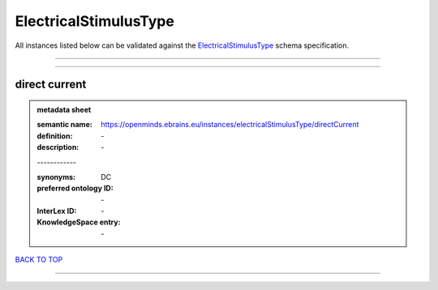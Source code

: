 ######################
ElectricalStimulusType
######################

All instances listed below can be validated against the `ElectricalStimulusType <https://openminds-documentation.readthedocs.io/en/latest/specifications/controlledTerms/electricalStimulusType.html>`_ schema specification.

------------

------------

direct current
--------------

.. admonition:: metadata sheet

   :semantic name: https://openminds.ebrains.eu/instances/electricalStimulusType/directCurrent
   :definition: \-
   :description: \-
   | ------------
   :synonyms: DC
   :preferred ontology ID: \-
   :InterLex ID: \-
   :KnowledgeSpace entry: \-

`BACK TO TOP <electricalStimulusType_>`_

------------

